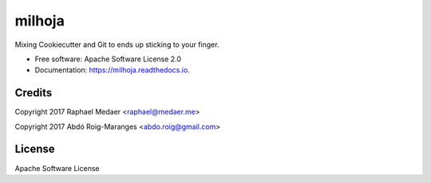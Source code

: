 ===============================
milhoja
===============================


.. image:: https://img.shields.io/pypi/v/milhoja.svg
        :target: https://pypi.python.org/pypi/milhoja

.. image:: https://img.shields.io/travis/rmedaer/milhoja.svg
        :target: https://travis-ci.org/rmedaer/milhoja

.. image:: https://readthedocs.org/projects/milhoja/badge/?version=latest
        :target: https://milhoja.readthedocs.io/en/latest/?badge=latest
        :alt: Documentation Status

.. image:: https://pyup.io/repos/github/rmedaer/milhoja/shield.svg
     :target: https://pyup.io/repos/github/rmedaer/milhoja/
     :alt: Updates


Mixing Cookiecutter and Git to ends up sticking to your finger.


* Free software: Apache Software License 2.0
* Documentation: https://milhoja.readthedocs.io.


Credits
-------

Copyright 2017 Raphael Medaer <raphael@medaer.me>

Copyright 2017 Abdó Roig-Maranges <abdo.roig@gmail.com>

License
-------

Apache Software License
